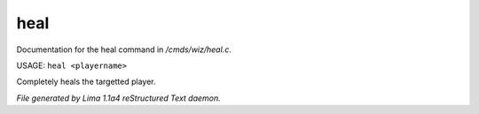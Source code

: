 heal
*****

Documentation for the heal command in */cmds/wiz/heal.c*.

USAGE: ``heal <playername>``

Completely heals the targetted player.

.. TAGS: RST



*File generated by Lima 1.1a4 reStructured Text daemon.*

